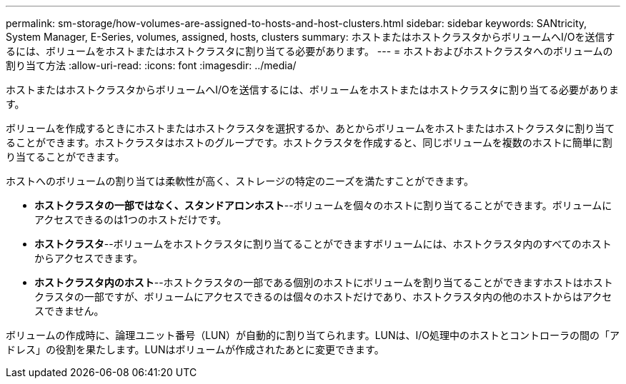 ---
permalink: sm-storage/how-volumes-are-assigned-to-hosts-and-host-clusters.html 
sidebar: sidebar 
keywords: SANtricity, System Manager, E-Series, volumes, assigned, hosts, clusters 
summary: ホストまたはホストクラスタからボリュームへI/Oを送信するには、ボリュームをホストまたはホストクラスタに割り当てる必要があります。 
---
= ホストおよびホストクラスタへのボリュームの割り当て方法
:allow-uri-read: 
:icons: font
:imagesdir: ../media/


[role="lead"]
ホストまたはホストクラスタからボリュームへI/Oを送信するには、ボリュームをホストまたはホストクラスタに割り当てる必要があります。

ボリュームを作成するときにホストまたはホストクラスタを選択するか、あとからボリュームをホストまたはホストクラスタに割り当てることができます。ホストクラスタはホストのグループです。ホストクラスタを作成すると、同じボリュームを複数のホストに簡単に割り当てることができます。

ホストへのボリュームの割り当ては柔軟性が高く、ストレージの特定のニーズを満たすことができます。

* *ホストクラスタの一部ではなく、スタンドアロンホスト*--ボリュームを個々のホストに割り当てることができます。ボリュームにアクセスできるのは1つのホストだけです。
* *ホストクラスタ*--ボリュームをホストクラスタに割り当てることができますボリュームには、ホストクラスタ内のすべてのホストからアクセスできます。
* *ホストクラスタ内のホスト*--ホストクラスタの一部である個別のホストにボリュームを割り当てることができますホストはホストクラスタの一部ですが、ボリュームにアクセスできるのは個々のホストだけであり、ホストクラスタ内の他のホストからはアクセスできません。


ボリュームの作成時に、論理ユニット番号（LUN）が自動的に割り当てられます。LUNは、I/O処理中のホストとコントローラの間の「アドレス」の役割を果たします。LUNはボリュームが作成されたあとに変更できます。

